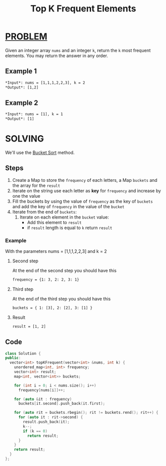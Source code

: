 :PROPERTIES:
:ID:       e3865320-e99a-4e0f-9cce-cd3cdb57b2f7
:END:
#+title: Top K Frequent Elements
#+filetags: :BUCKETSORT:PROBLEM:

* [[id:f23824a1-0515-47c6-b386-21d83a9aec21][PROBLEM]]
Given an integer array =nums= and an integer =k=, return the =k= most frequent elements. You may return the answer in any order.

** Example 1
#+begin_src org
*Input*: nums = [1,1,1,2,2,3], k = 2
*Output*: [1,2]
#+end_src

** Example 2
#+begin_src org
*Input*: nums = [1], k = 1
*Output*: [1]
#+end_src

* SOLVING
We'll use the [[id:e9bdedc4-b936-42b7-b7a6-1083b3909ccc][Bucket Sort]] method.

** Steps
1. Create a Map to store the =frequency= of each letters, a Map =buckets= and the array for the =result=
2. Iterate on the string use each letter as *key* for =frequency= and increase by one the value
3. Fill the buckets by using the value of =frequency= as the key of =buckets= and add the key of =frequency= in the value of the =bucket=
4. Iterate from the end of =buckets=:
   1) Iterate on each element in the =bucket= value:
      - Add this element to =result=
      - if =result= length is equal to =k= return =result=

*** Example
With the parameters nums = [1,1,1,2,2,3] and k = 2
****  Second step
At the end of the second step you should have this
#+begin_src org
frequency = {1: 3, 2: 2, 3: 1}
#+end_src
**** Third step
At the end of the third step you should have this
#+begin_src org
buckets = { 1: [3], 2: [2], 3: [1] }
#+end_src
**** Result
#+begin_src org
result = [1, 2]
#+end_src
** Code
#+begin_src cpp
class Solution {
public:
  vector<int> topKFrequent(vector<int> &nums, int k) {
    unordered_map<int, int> frequency;
    vector<int> result;
    map<int, vector<int>> buckets;

    for (int i = 0; i < nums.size(); i++)
      frequency[nums[i]]++;

    for (auto &it : frequency)
      buckets[it.second].push_back(it.first);

    for (auto rit = buckets.rbegin(); rit != buckets.rend(); rit++) {
      for (auto it : rit->second) {
        result.push_back(it);
        k--;
        if (k == 0)
          return result;
      }
    }
    return result;
  }
};
#+end_src
